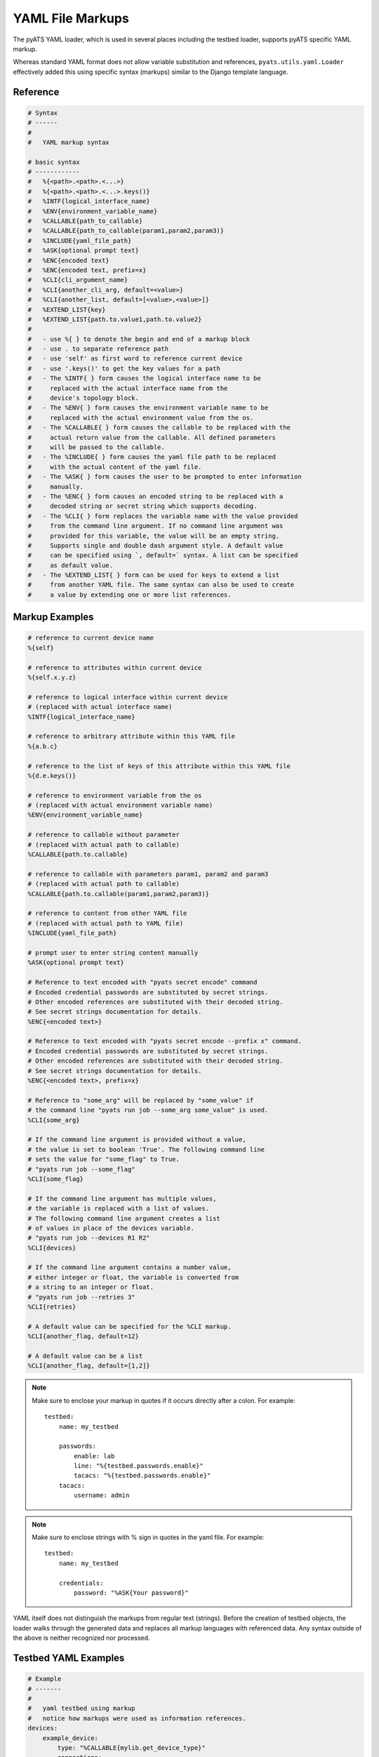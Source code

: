 
.. _yaml_file_markup:

YAML File Markups
=================

The pyATS YAML loader, which is used in several places including the testbed
loader, supports pyATS specific YAML markup.

Whereas standard YAML format does not allow variable substitution and
references, ``pyats.utils.yaml.Loader`` effectively added this using specific
syntax (markups) similar to the Django template language.

Reference
---------

.. code-block:: text

    # Syntax
    # ------
    #
    #   YAML markup syntax

    # basic syntax
    # ------------
    #   %{<path>.<path>.<...>}
    #   %{<path>.<path>.<...>.keys()}
    #   %INTF{logical_interface_name}
    #   %ENV{environment_variable_name}
    #   %CALLABLE{path_to_callable}
    #   %CALLABLE{path_to_callable(param1,param2,param3)}
    #   %INCLUDE{yaml_file_path}
    #   %ASK{optional prompt text}
    #   %ENC{encoded text}
    #   %ENC{encoded text, prefix=x}
    #   %CLI{cli_argument_name}
    #   %CLI{another_cli_arg, default=<value>}
    #   %CLI{another_list, default=[<value>,<value>]}
    #   %EXTEND_LIST{key}
    #   %EXTEND_LIST{path.to.value1,path.to.value2}
    #
    #   - use %{ } to denote the begin and end of a markup block
    #   - use . to separate reference path
    #   - use 'self' as first word to reference current device
    #   - use '.keys()' to get the key values for a path
    #   - The %INTF{ } form causes the logical interface name to be
    #     replaced with the actual interface name from the
    #     device's topology block.
    #   - The %ENV{ } form causes the environment variable name to be
    #     replaced with the actual environment value from the os.
    #   - The %CALLABLE{ } form causes the callable to be replaced with the
    #     actual return value from the callable. All defined parameters
    #     will be passed to the callable.
    #   - The %INCLUDE{ } form causes the yaml file path to be replaced
    #     with the actual content of the yaml file.
    #   - The %ASK{ } form causes the user to be prompted to enter information
    #     manually.
    #   - The %ENC{ } form causes an encoded string to be replaced with a
    #     decoded string or secret string which supports decoding.
    #   - The %CLI{ } form replaces the variable name with the value provided
    #     from the command line argument. If no command line argument was
    #     provided for this variable, the value will be an empty string.
    #     Supports single and double dash argument style. A default value
    #     can be specified using `, default=` syntax. A list can be specified
    #     as default value.
    #   - The %EXTEND_LIST{ } form can be used for keys to extend a list
    #     from another YAML file. The same syntax can also be used to create
    #     a value by extending one or more list references.


Markup Examples
---------------

.. code-block:: text

    # reference to current device name
    %{self}

    # reference to attributes within current device
    %{self.x.y.z}

    # reference to logical interface within current device
    # (replaced with actual interface name)
    %INTF{logical_interface_name}

    # reference to arbitrary attribute within this YAML file
    %{a.b.c}

    # reference to the list of keys of this attribute within this YAML file
    %{d.e.keys()}

    # reference to environment variable from the os
    # (replaced with actual environment variable name)
    %ENV{environment_variable_name}

    # reference to callable without parameter
    # (replaced with actual path to callable)
    %CALLABLE{path.to.callable}

    # reference to callable with parameters param1, param2 and param3
    # (replaced with actual path to callable)
    %CALLABLE{path.to.callable(param1,param2,param3)}

    # reference to content from other YAML file
    # (replaced with actual path to YAML file)
    %INCLUDE{yaml_file_path}

    # prompt user to enter string content manually
    %ASK{optional prompt text}

    # Reference to text encoded with "pyats secret encode" command
    # Encoded credential passwords are substituted by secret strings.
    # Other encoded references are substituted with their decoded string.
    # See secret strings documentation for details.
    %ENC{<encoded text>}

    # Reference to text encoded with "pyats secret encode --prefix x" command.
    # Encoded credential passwords are substituted by secret strings.
    # Other encoded references are substituted with their decoded string.
    # See secret strings documentation for details.
    %ENC{<encoded text>, prefix=x}

    # Reference to "some_arg" will be replaced by "some_value" if
    # the command line "pyats run job --some_arg some_value" is used.
    %CLI{some_arg}

    # If the command line argument is provided without a value,
    # the value is set to boolean 'True'. The following command line
    # sets the value for "some_flag" to True.
    # "pyats run job --some_flag"
    %CLI{some_flag}

    # If the command line argument has multiple values,
    # the variable is replaced with a list of values.
    # The following command line argument creates a list
    # of values in place of the devices variable.
    # "pyats run job --devices R1 R2"
    %CLI{devices}

    # If the command line argument contains a number value,
    # either integer or float, the variable is converted from
    # a string to an integer or float.
    # "pyats run job --retries 3"
    %CLI{retries}

    # A default value can be specified for the %CLI markup.
    %CLI{another_flag, default=12}

    # A default value can be a list
    %CLI{another_flag, default=[1,2]}

.. note::

    Make sure to enclose your markup in quotes if it occurs directly
    after a colon.  For example::

        testbed:
            name: my_testbed

            passwords:
                enable: lab
                line: "%{testbed.passwords.enable}"
                tacacs: "%{testbed.passwords.enable}"
            tacacs:
                username: admin
.. note::

    Make sure to enclose strings with % sign in quotes
    in the yaml file.  For example::

        testbed:
            name: my_testbed

            credentials:
                password: "%ASK{Your password}"

YAML itself does not distinguish the markups from regular text (strings).
Before the creation of testbed objects, the loader walks through the generated
data and replaces all markup languages with referenced data.
Any syntax outside of the above is neither recognized nor processed.


Testbed YAML Examples
---------------------

.. code-block:: yaml

    # Example
    # -------
    #
    #   yaml testbed using markup
    #   notice how markups were used as information references.
    devices:
        example_device:
            type: "%CALLABLE{mylib.get_device_type}"
            connections:
              a:
                protocol: telnet
                ip: "1.1.1.1"
                port: 2001
              alt:
                protocol: telnet
                ip: "%{self.clean.mgt_itf.ipv4.address}"

        dynamic_device: "%CALLABLE{mylib.create_device(2.2.2.2)}"
    topology:
        example_device:
            interfaces:
                Ethernet4/6:
                    alias: my_logical_interface
                    link: link-x
                    type: "%ENV{DEFAULT_INTERFACE_TYPE}"
        dynamic_device: "%INCLUDE{/path/to/dynamic/generated/device/interfaces/file}"


Testbed file can be broken down in multiple yaml files with the extend key.
Each file can represent a subset of the main testbed file.


Let's say this file is named tb1.yaml

.. code-block:: yaml

    devices:
      xr-1:
        connections:
          cli:
            ip: 10.1.1.1
            protocol: ssh
        credentials:
          default:
            password: cisco
            username: cisco
          enable:
            password: cisco
        os: iosxr
        type: iosxr


And this file is named tb2.yaml

.. code-block:: yaml

  extends: tb1.yaml
  devices:
    xr-2:
      connections:
        cli:
          ip: 10.2.2.2
          protocol: ssh
      credentials:
        default:
          password: cisco
          username: cisco
        enable:
          password: cisco
      os: iosxr
      type: iosxr

Now at run time, you can provide the tb2.yaml, which will merge tb1.yaml and
tb2.yaml together to create a merged testbed.

EXTEND_LIST usage examples
--------------------------

`%EXTEND_LIST` markup can be used in two ways: as a key markup or as a value markup.

1. Example EXTEND_LIST usage for key markup.

Example YAML file to be extended:

.. code-block:: yaml

    parameters:
        sections: [a, b]

YAML file extending the file above:

.. code-block:: yaml

    extends: a.yaml

    parameters:
        "%EXTEND_LIST{sections}": [c]

Example code loading an extended YAML file:

.. code-block:: python

    from pyats.utils.yaml import Loader
    loader = Loader(enable_extensions=True)
    data = loader.load('b.yaml')
    print(data)

The output from above script is show below. As you can see,
the list data was extended from [a, b] to [a, b, c].

.. code-block:: text

    {'parameters': {'sections': ['a', 'b', 'c']}}


2. Example EXTEND_LIST usage for values.

It's also possible to created a list from one or more other lists using
the EXTEND_LIST markup with one or more references to list values.

.. code-block:: yaml

    parameters:
        base_config:
            CE1:
                bgp:
                    address_families:
                        ipv4:
                            neighbors:
                                1.1.1.1: {}
                                1.1.1.2: {}
                        ipv6:
                            neighbors:
                                - 1::1
                                - 1::2

    CE1_neighbors: "%EXTEND_LIST{parameters.base_config.CE1.bgp.address_families.ipv4.neighbors.keys(),parameters.base_config.CE1.bgp.address_families.ipv6.neighbors}"


The output from above data after loading is shown below. The single lists of
neighbors is created by combining the two lists using their markup reference.

.. code-block:: text

        {
            "parameters": {
                "base_config": {
                    "CE1": {
                        "bgp": {
                            "address_families": {
                                "ipv4": {
                                    "neighbors": {
                                        "1.1.1.1": {},
                                        "1.1.1.2": {}
                                    }
                                },
                                "ipv6": {
                                    "neighbors": [
                                        "1::1",
                                        "1::2"
                                    ]
                                }
                            }
                        }
                    }
                },
                "CE1_neighbors": [
                    "1.1.1.1",
                    "1.1.1.2",
                    "1::1",
                    "1::2"
                ]
            }
        }
